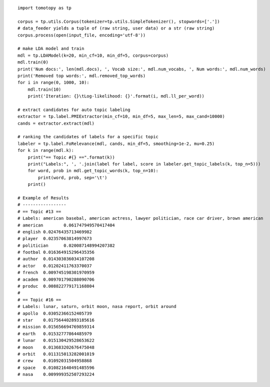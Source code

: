 ::

    import tomotopy as tp

    corpus = tp.utils.Corpus(tokenizer=tp.utils.SimpleTokenizer(), stopwords=['.'])
    # data_feeder yields a tuple of (raw string, user data) or a str (raw string)
    corpus.process(open(input_file, encoding='utf-8'))

    # make LDA model and train
    mdl = tp.LDAModel(k=20, min_cf=10, min_df=5, corpus=corpus)
    mdl.train(0)
    print('Num docs:', len(mdl.docs), ', Vocab size:', mdl.num_vocabs, ', Num words:', mdl.num_words)
    print('Removed top words:', mdl.removed_top_words)
    for i in range(0, 1000, 10):
        mdl.train(10)
        print('Iteration: {}\tLog-likelihood: {}'.format(i, mdl.ll_per_word))
    
    # extract candidates for auto topic labeling
    extractor = tp.label.PMIExtractor(min_cf=10, min_df=5, max_len=5, max_cand=10000)
    cands = extractor.extract(mdl)

    # ranking the candidates of labels for a specific topic
    labeler = tp.label.FoRelevance(mdl, cands, min_df=5, smoothing=1e-2, mu=0.25)
    for k in range(mdl.k):
        print("== Topic #{} ==".format(k))
        print("Labels:", ', '.join(label for label, score in labeler.get_topic_labels(k, top_n=5)))
        for word, prob in mdl.get_topic_words(k, top_n=10):
            print(word, prob, sep='\t')
        print()

    # Example of Results
    # -----------------
    # == Topic #13 ==
    # Labels: american basebal, american actress, lawyer politician, race car driver, brown american
    # american        0.061747949570417404
    # english 0.02476435713469982
    # player  0.02357063814997673
    # politician      0.020087148994207382
    # footbal 0.016364915296435356
    # author  0.014303036034107208
    # actor   0.01202411763370037
    # french  0.009745198301970959
    # academ  0.009701790288090706
    # produc  0.008822779171168804
    # 
    # == Topic #16 ==
    # Labels: lunar, saturn, orbit moon, nasa report, orbit around
    # apollo  0.03052366152405739
    # star    0.017564402893185616
    # mission 0.015656694769859314
    # earth   0.01532777864485979
    # lunar   0.015130429528653622
    # moon    0.013683202676475048
    # orbit   0.011315013282001019
    # crew    0.01092031504958868
    # space   0.010821640491485596
    # nasa    0.009999352507293224
